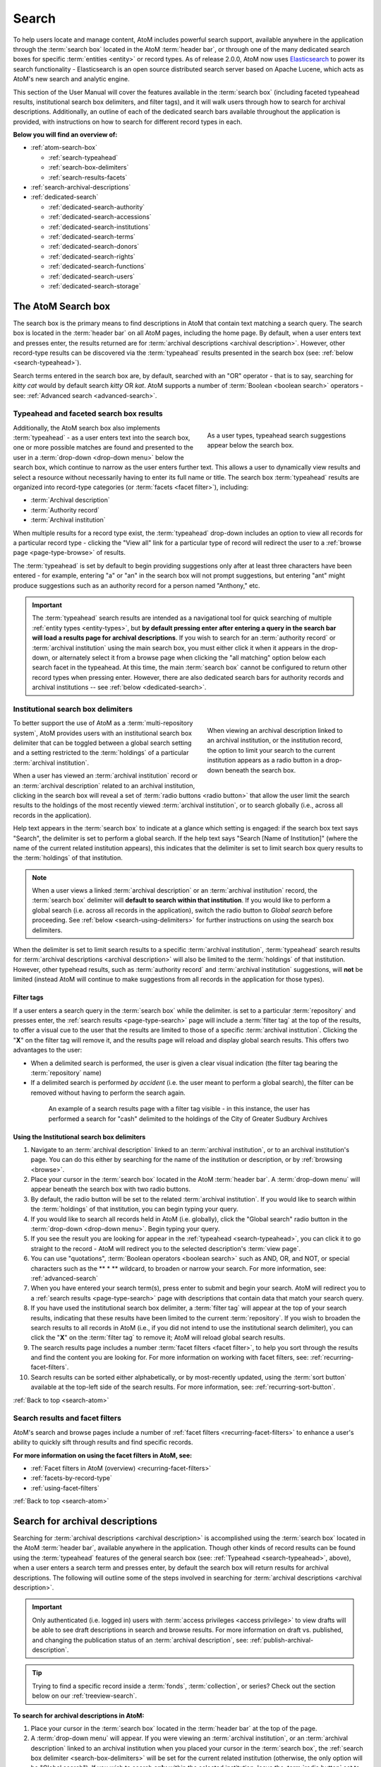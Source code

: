.. _search-atom:

======
Search
======

.. |desc| image:: images/descriptions-icon.png
   :height: 24
   :width: 24

.. |desc2| image:: images/descriptions-icon.png
   :height: 18
   :width: 18

.. |authicon| image:: images/authority-icon.png
   :height: 24
   :width: 24

.. |gears| image:: images/gears.png
   :height: 18

.. |functicon| image:: images/functions-icon.png
   :height: 24
   :width: 24

.. |placeicon| image:: images/subjects-icon.png
   :height: 24
   :width: 24

.. |subjecticon| image:: images/places-icon.png
   :height: 24
   :width: 24

.. |repoicon| image:: images/repo-icon.png
   :height: 24
   :width: 24

.. |manage| image:: images/edit-sign.png
   :height: 18

To help users locate and manage content, AtoM includes powerful search
support, available anywhere in the application through the :term:`search box`
located in the AtoM :term:`header bar`, or through one of the many dedicated
search boxes for specific :term:`entities <entity>` or record types. As of
release 2.0.0, AtoM now uses `Elasticsearch <http://www.elasticsearch.org/>`__
to power its search functionality - Elasticsearch is an open source
distributed search server based on Apache Lucene, which acts as AtoM's new
search and analytic engine.

This section of the User Manual will cover the features available in the
:term:`search box` (including faceted typeahead results, institutional search
box delimiters, and filter tags), and it will walk users through how to
search for archival descriptions. Additionally, an outline of each of the
dedicated search bars available throughout the application is provided, with
instructions on how to search for different record types in each.

**Below you will find an overview of:**

* :ref:`atom-search-box`

  * :ref:`search-typeahead`
  * :ref:`search-box-delimiters`
  * :ref:`search-results-facets`

* :ref:`search-archival-descriptions`
* :ref:`dedicated-search`

  * :ref:`dedicated-search-authority`
  * :ref:`dedicated-search-accessions`
  * :ref:`dedicated-search-institutions`
  * :ref:`dedicated-search-terms`
  * :ref:`dedicated-search-donors`
  * :ref:`dedicated-search-rights`
  * :ref:`dedicated-search-functions`
  * :ref:`dedicated-search-users`
  * :ref:`dedicated-search-storage`

.. SEEALSO::

   * :ref:`Advanced search <advanced-search>`
   * :ref:`navigate`

.. _atom-search-box:

The AtoM Search box |searchbox|
===============================

.. |searchbox| image:: images/search-box.png
   :height: 30px

The search box is the primary means to find descriptions in AtoM that contain
text matching a search query. The search box is located in the
:term:`header bar` on all AtoM pages, including the home page. By default,
when a user enters text and presses enter, the results returned are for
:term:`archival descriptions <archival description>`. However, other
record-type results can be discovered via the :term:`typeahead` results
presented in the search box (see: :ref:`below <search-typeahead>`).

Search terms entered in the search box are, by default, searched with an "OR"
operator - that is to say, searching for *kitty cat* would by default search
*kitty* OR *kat*. AtoM supports a number of :term:`Boolean <boolean search>`
operators - see: :ref:`Advanced search <advanced-search>`.

.. _search-typeahead:

Typeahead and faceted search box results
-----------------------------------------

.. figure:: images/typeahead.*
   :align: right
   :figwidth: 40%
   :width: 100%
   :alt: Example of the typeahead in the search box

   As a user types, typeahead search suggestions appear below the search box.

Additionally, the AtoM search box also implements :term:`typeahead` - as a user
enters text into the search box, one or more possible matches are found and
presented to the user in a :term:`drop-down <drop-down menu>` below the search
box, which continue to narrow as the user enters further text. This allows a
user to dynamically view results and select a resource without necessarily
having to enter its full name or title. The search box :term:`typeahead`
results are organized into record-type categories (or :term:`facets <facet
filter>`), including:

* :term:`Archival description`
* :term:`Authority record`
* :term:`Archival institution`

When multiple results for a record type exist, the :term:`typeahead`
drop-down includes an option to view all records for a particular record
type - clicking the "View all" link for a particular type of record will
redirect the user to a :ref:`browse page <page-type-browse>` of results.

The :term:`typeahead` is set by default to begin providing suggestions only
after at least three characters have been entered - for example, entering "a"
or "an" in the search box will not prompt suggestions, but entering "ant"
might produce suggestions such as an authority record for a person named
"Anthony," etc.

.. IMPORTANT::

   The :term:`typeahead` search results are intended as a navigational tool
   for quick searching of multiple :ref:`entity types <entity-types>`, but
   **by default pressing enter after entering a query in the search bar will
   load a results page for archival descriptions**. If you wish to search for
   an :term:`authority record` or :term:`archival institution` using the main
   search box, you must either click it when it appears in the drop-down, or
   alternately select it from a browse page when clicking the "all matching"
   option below each search facet in the typeahead. At this time, the main
   :term:`search box` cannot be configured to return other record types when
   pressing enter. However, there are also dedicated search bars for authority
   records and archival institutions -- see :ref:`below <dedicated-search>`.

.. _search-box-delimiters:

Institutional search box delimiters
-----------------------------------

.. figure:: images/search-delimiter.*
   :align: right
   :figwidth: 40%
   :width: 100%
   :alt: Example of the search delimiters below the search box

   When viewing an archival description linked to an archival institution, or
   the institution record, the option to limit your search to the current
   institution appears as a radio button in a drop-down beneath the search
   box.

To better support the use of AtoM as a :term:`multi-repository system`, AtoM
provides users with an institutional search box delimiter that can be toggled
between a global search setting and a setting restricted to the
:term:`holdings` of a particular :term:`archival institution`.

When a user has viewed an :term:`archival institution` record or an
:term:`archival description` related to an archival institution, clicking in
the search box will reveal a set of :term:`radio buttons <radio button>` that
allow the user limit the search results to the holdings of the most recently
viewed :term:`archival institution`, or to search globally (i.e., across all
records in the application).

Help text appears in the :term:`search box` to indicate at a glance which
setting is engaged: if the search box text says "Search", the delimiter is set
to perform a global search. If the help text says "Search [Name of
Institution]" (where the name of the current related institution appears),
this indicates that the delimiter is set to limit search box query results to
the :term:`holdings` of that institution.

.. NOTE::

   When a user views a linked :term:`archival description` or an
   :term:`archival institution` record, the :term:`search box` delimiter will
   **default to search within that institution**. If you would like to
   perform a global search (i.e. across all records in the application),
   switch the radio button to *Global search* before proceeding. See
   :ref:`below <search-using-delimiters>` for further instructions on using
   the search box delimiters.

When the delimiter is set to limit search results to a specific
:term:`archival institution`, :term:`typeahead` search results for
:term:`archival descriptions <archival description>` will also be limited to
the :term:`holdings` of that institution. However, other typehead results,
such as :term:`authority record` and :term:`archival institution`
suggestions, will **not** be limited (instead AtoM will continue to make
suggestions from all records in the application for those types).

.. _search-delimiter-filter-tag:

Filter tags
^^^^^^^^^^^

If a user enters a search query in the :term:`search box` while the delimiter.
is set to a particular :term:`repository` and presses enter, the
:ref:`search results <page-type-search>` page will include a :term:`filter tag`
at the top of the results, to offer a visual cue to the user that the results
are limited to those of a specific :term:`archival institution`. Clicking the
"**X**" on the filter tag will remove it, and the results page will reload and
display global search results. This offers two advantages to the user:

* When a delimited search is performed, the user is given a clear visual
  indication (the filter tag bearing the :term:`repository` name)
* If a delimited search is performed *by accident* (i.e. the user meant to
  perform a global search), the filter can be removed without having to
  perform the search again.

.. figure:: images/search-filter-tag.*
   :align: center
   :figwidth: 80%
   :width: 100%
   :alt: Example of a filter tag on a search results page

   An example of a search results page with a filter tag visible - in this
   instance, the user has performed a search for "cash" delimited to the
   holdings of the City of Greater Sudbury Archives

.. _search-using-delimiters:

Using the Institutional search box delimiters
^^^^^^^^^^^^^^^^^^^^^^^^^^^^^^^^^^^^^^^^^^^^^

1. Navigate to an :term:`archival description` linked to an :term:`archival
   institution`, or to an archival institution's page. You can do this either
   by searching for the name of the institution or description, or by
   :ref:`browsing <browse>`.
2. Place your cursor in the :term:`search box` located in the AtoM
   :term:`header bar`. A :term:`drop-down menu` will appear beneath the search
   box with two radio buttons.
3. By default, the radio button will be set to the related :term:`archival
   institution`. If you would like to search within the :term:`holdings` of
   that institution, you can begin typing your query.
4. If you would like to search all records held in AtoM (i.e. globally), click
   the "Global search" radio button in the :term:`drop-down <drop-down
   menu>`. Begin typing your query.
5. If you see the result you are looking for appear in the :ref:`typeahead
   <search-typeahead>`, you can click it to go straight to the record - AtoM
   will redirect you to the selected description's :term:`view page`.
6. You can use "quotations", :term:`Boolean operators <boolean search>` such
   as AND, OR, and NOT, or special characters such as the ** * ** wildcard, to
   broaden or narrow your search. For more information, see:
   :ref:`advanced-search`
7. When you have entered your search term(s), press enter to submit and begin
   your search. AtoM will redirect you to a :ref:`search results
   <page-type-search>` page with descriptions that contain data that match
   your search query.
8. If you have used the institutional search box delimiter, a :term:`filter
   tag` will appear at the top of your search results, indicating that these
   results have been limited to the current :term:`repository`. If you wish
   to broaden the search results to all records in AtoM (i.e., if you did not
   intend to use the institutional search delimiter), you can click the
   "**X**" on the :term:`filter tag` to remove it; AtoM will reload global
   search results.
9. The search results page includes a number :term:`facet filters <facet
   filter>`, to help you sort through the results and find the content you are
   looking for. For more information on working with facet filters, see:
   :ref:`recurring-facet-filters`.
10. Search results can be sorted either alphabetically, or by most-recently
    updated, using the :term:`sort button` available at the top-left side of
    the search results. For more information, see:
    :ref:`recurring-sort-button`.

:ref:`Back to top <search-atom>`

.. _search-results-facets:

Search results and facet filters
--------------------------------

AtoM's search and browse pages include a number of :ref:`facet filters
<recurring-facet-filters>` to enhance a user's ability to quickly sift
through results and find specific records.

**For more information on using the facet filters in AtoM, see:**

* :ref:`Facet filters in AtoM (overview) <recurring-facet-filters>`
* :ref:`facets-by-record-type`
* :ref:`using-facet-filters`

:ref:`Back to top <search-atom>`

.. _search-archival-descriptions:

|desc| Search for archival descriptions
=======================================

Searching for :term:`archival descriptions <archival description>` is
accomplished using the :term:`search box` located in the AtoM :term:`header
bar`, available anywhere in the application. Though other kinds of record
results can be found using the :term:`typeahead` features of the general
search box (see: :ref:`Typeahead <search-typeahead>`, above), when a user
enters a search term and presses enter, by default the search box will return
results for archival descriptions. The following will outline some of the
steps involved in searching for
:term:`archival descriptions <archival description>`.

.. IMPORTANT::

   Only authenticated (i.e. logged in) users with :term:`access privileges
   <access privilege>` to view drafts will be able to see draft descriptions
   in search and browse results. For more information on draft vs. published,
   and changing the publication status of an :term:`archival description`,
   see: :ref:`publish-archival-description`.

.. TIP::

   Trying to find a specific record inside a :term:`fonds`,
   :term:`collection`, or series? Check out the section below on our
   :ref:`treeview-search`.

**To search for archival descriptions in AtoM:**

1. Place your cursor in the :term:`search box` located in the
   :term:`header bar` at the top of the page.
2. A :term:`drop-down menu` will appear. If you were viewing an :term:`archival
   institution`, or an :term:`archival description` linked to an archival
   institution when you placed your cursor in the :term:`search box`, the
   :ref:`search box delimiter <search-box-delimiters>` will be set for the
   current related institution (otherwise, the only option will be "Global
   search"). If you wish to search **only** within the selected institution,
   leave the :term:`radio button` set to search the current institution. If
   you wish to search **all records** in AtoM (i.e. globally, across
   institutions), click the "Global search" radio button. The examples in
   these instructions will illustrate how to perform a global search - see
   :ref:`above <search-using-delimiters>` for further instructions on using the
   search box delimiters to search within a single institution in a
   :term:`multi-repository system`.

.. image:: images/search-box-dropdown.*
   :align: center
   :width: 70%
   :alt: An image of the search box delimiters

.. NOTE::

   When a user views a linked :term:`archival description` or an
   :term:`archival institution` record, the :term:`search box` delimiter will
   **default to search within that institution**. If you would like to
   perform a global search (i.e. across all records in the application),
   switch the radio button to **Global search** before proceeding. See
   :ref:`above <search-using-delimiters>` for further instructions on using the
   search box delimiters.

3. Begin to enter your search term. As you type, :term:`typeahead` results
   will begin to appear in the search box dropdown. For more information on
   typeahead in search, see above - :ref:`search-typeahead`. The results that
   appear as you type will be faceted by :term:`entity` - those with the
   |desc2| description icon next to them are :term:`archival descriptions
   <archival description>`.

.. image:: images/typeahead-desc.*
   :align: center
   :width: 70%
   :alt: An image typeahead results as a user types in the search box

4. If you see the record you are looking for in the faceted results provided
   by the :term:`typeahead`, click the title in the search box
   :term:`drop-down <drop-down menu>` to navigate to it. If you don't, or
   would like to see more results, finish entering your search term and press
   enter.
5. If you have pressed enter, AtoM will redirect you to a search results page.
   The following image has been annotated with letters (A-E in orange circles)
   to outline some of the features of the results page that will help you
   navigate, and narrow your search:

.. image:: images/search-results.*
   :align: center
   :width: 80%
   :alt: An image of an example search results page

* **A**: The search term you have entered will be shown at the top of a search
  results page in black, for context. In this example, the search term
  "brown" has been entered.
* **B**: Next to the search term, a count of the number of total matching
  results returned is shown in grey. In this example, there are 6 archival
  descriptions returned for the search "brown"
* **C**: Results appear in the main column of the page - click on a result
  and AtoM will take you to a :term:`view page` for the related
  :term:`archival description`. Additionally, the results include helpful
  contextual information, including:

  * *Level of description* - i.e. fonds, series, file, item, etc. The
    :term:`level of description` will be diplayed next to the orange identifier,
    below the title of the record.
  * *Publication status* - if a description's :term:`publication status` is
    "draft" (i.e. it is not visible to public users), the draft status will be
    indicated in the stub record.
  * *Description* - if a scope and content note has been included in the
    archival description, its first 2-3 lines will be visible here for greater
    context.
  * *Identifier* - if a reference code or other identifier has been added to
    the record, the results will display this in orange, beneath the title.
  * *Creation dates* - if dates of creation have been added to the record, these
    will display on the same line as the identifier and level of description.
  * *Part of* - if the record is the :term:`child <child record>` of a
    hierarchical :term:`archival unit` (e.g. a file in a fonds, etc), the title
    of the :term:`parent record` will be displayed as a hyperlink beneath the
    identifier, level of description, and creation dates.
  * *Creator name* - if a creator's :term:`authority record` has been linked
    to an archival description, the results stub will display the creator
    name below the scope and content summary.

.. image:: images/search-result-stub.*
   :align: center
   :width: 70%
   :alt: An image of a search results stub

* **D**: Search result pages include :term:`facet filters <facet filter>` to
  help you narrow your search further. For more information on facet filters
  and using them in AtoM, see :ref:`recurring-facet-filters`. Facets
  available on archival description search/browse pages include:

  * **Language:** Filters for content in a different available language (i.e.,
    if the content has been tranlsated into more than one language)
  * **Archival institution:** Limits results to only the holdings of the
    selected institution
  * **Creator:** Limits results to only those where the :term:`name` matches
    that of the :term:`creator` associated with the :term:`archival description`
  * **Name:** Limits results to those with a matching :term:`name` added as a
    name :term:`access point` to an :term:`archival description`
  * **Place:** Limits results to those with a matching :term:`place` added as a
    place :term:`access point` to an :term:`archival description`
  * **Subject:** Limits results to those with a matching :term:`subject` added
    as a subject :term:`access point` to an :term:`archival description`
  * **Level of description:** Limits results to those that match the selected
    :term:`level of description` (e.g. fonds, collection, series, file, item,
    etc.). Also includes a top-level description filter, that will limit to
    all :term:`parent <parent record>` records regardless of level of description.
  * **Genre:** Limits results to those with a matching genre/documentary form
    term added as an :term:`access point` to an :term:`archival description`
  * **Media type:** Limits results to those with a :term:`digital object`
    attached that matches the selected media type (image, audio, text, video,
    or other)

* **E**: A count of the number of results with :term:`digital objects <digital
  object>` (i.e. an image, video, PDF, or other kind of attachment) is
  included at the top of the search results for context, and to help you sift
  through the results quickly. If you are searching for a description with a
  :term:`digital object`, you can limit the results to show only those with
  digital objects with this filter. Click the "Show results with digital
  objects" link in the results header, and AtoM will reload the page.
  Results with digital objects include a :term:`thumbnail` in the results
  stub for context. A :term:`filter tag` (reading "Only digital objects") is
  included for context - you can click the **X** on the filter tag to remove it
  and return to all results (see :ref:`above <search-delimiter-filter-tag>`
  for more on filter tags):

.. image:: images/search-results-objects.*
   :align: center
   :width: 80%
   :alt: An image of an example search results page limited to digital
         objects

.. TIP::

   You can limit the digital object to a specific type of digital object
   (Image, Audio, Video, Text, or Other) using the Media Type
   :term:`facet filter` available on the left-hand column of the search
   results page. For more information on Facet filters in AtoM, see:
   :ref:`recurring-facet-filters`.

6. If you are searching within the holdings of a particular :term:`archival
   institution`, consult the section above for guidance and tips on using the
   institutional search box delimiters: :ref:`search-using-delimiters`.
7. When you have found the :term:`archival description` you are looking for,
   click on its title, and AtoM will take you to the description's
   :term:`view page`.
8. Note that you can use :term:`Boolean search` operators such as AND, OR, or
   NOT, as well as Boolean special characters such as the ``*`` wildcard
   symbol to improve your search results. For more information on available
   special characters and boolean searching in AtoM, see:
   :ref:`advanced-search`.
9. If you do not see the record you are looking for, you can use the pager
   included at the bottom of the page to keep browsing the results. **NOTE:**
   whether or not there is a pager included will depend on the number of results
   returned, and the "Results per page" setting in **Admin > Settings >
   Global > Results per page**. If it is set at the default 10 results per
   page, and your search has returned more than 10 results, you will see a
   pager at the bottom of the page like so:

.. image:: images/results-pager.*
   :align: center
   :width: 50%
   :alt: An image of a pager at the bottom of a search results page

10. If you still have not found the description you are searching for, you can
    try using the Advanced search interface. For more information, see:
    :ref:`advanced-search`.

.. _treeview-search:

Treeview quick search
----------------------

.. image:: images/quicksearch-tab.*
   :align: right
   :width: 25%
   :alt: An image of the treeview quick search tab on an archival description

In addition to AtoM's general search, the :term:`treeview` included in the
:term:`context menu` of an archival description :term:`view page` also
includes a "Quick search" tab, to help users quickly locate specific
descriptions in a deep hierarchy. This is especially useful when using AtoM for
archival arrangement and description over several sessions, to quickly return
to a specific record when a :term:`fonds` or :term:`collection` includes many
lower levels of description.

The treeview quick search can be accessed by navigating to an :term:`archival
description`, and clicking the "Quick search" tab above the :term:`treeview`
in the left-hand :term:`context menu` of the description's :term:`view page`.

**TO USE THE TREEVIEW QUICK SEARCH:**

1. Navigate to a top-level :term:`archival description` (i.e. a :term:`fonds`,
   :term:`collection`, series, etc.) with many :term:`child records <child
   record>` (lower levels of description). You can do so by :ref:`searching
   <search-archival-descriptions>` or :ref:`browsing <browse>` - see
   :ref:`access-content` for more information on navigation in AtoM.

.. image:: images/quicksearch.*
   :align: right
   :width: 25%
   :alt: An image of the treeview quick search

2. Once you've arrived at an :term:`archival description`, locate the
   :term:`treeview` in the left-hand :term:`context menu` of the description's
   :term:`view page`. Click the "Quick search" tab.
3. The treeview will disappear, and a search box will be shown in its place
   (note: you can return to the treeview at any time by clicking the
   "Holdings" tab).

.. image:: images/quicksearch-results.*
   :align: right
   :width: 25%
   :alt: An image of the treeview quick search returning results

4. Type a search term and press enter. AtoM will look for matches in the
   titles and identifiers (reference codes) of descriptions in the collection.
5. Note that you can use :term:`Boolean search` operators such as AND, OR, or
   NOT, as well as Boolean special characters such as the ``*`` wildcard
   symbol to improve your search results. For more information on available
   special characters and boolean searching in AtoM, see:
   :ref:`advanced-search`.

.. image:: images/quicksearch-results-wildcard.*
   :align: right
   :width: 25%
   :alt: An image of the treeview quick search returning results

6. Matching results will be returned as blue hyperlinks. Click a results title
   to navigate to the related description - AtoM will redirect you to a
   :term:`view page` for the selected archival description.
7. If you are unable to find a description you are searching for, you can also
   try using the Advanced search interface, which includes filters to be able
   to limit by :term:`archival institution` and top-level description (e.g. by
   a particular :term:`fonds`, :term:`collection`, series, etc.). For more
   information, see: :ref:`advanced-search`.

.. TIP::

   If you'd like to view all the descriptive levels in a hierarchy in a
   :ref:`browse page <page-type-browse>`, click the "Browse all descriptions"
   button at the bottom of the Quick search results. AtoM will redirect you
   to a browse page, where you can use features such as the browse page's
   :ref:`sort button <recurring-sort-button>` and :ref:`facet filters
   <recurring-facet-filters>` to navigate the descriptions.

:ref:`Back to top <search-atom>`

.. _dedicated-search:

Dedicated search boxes
======================

In addition to the faceted results presented in the general search box (see
:ref:`above <search-typeahead>`), AtoM also includes several dedicated search
boxes for searching a specific :term:`entity` or record type. In general these
are included on the :ref:`browse pages <page-type-browse>` for the related
entity. Basic instructions for each are included below.

**Dedicated search boxes available in AtoM:**

* :ref:`dedicated-search-authority`
* :ref:`dedicated-search-accessions`
* :ref:`dedicated-search-institutions`
* :ref:`dedicated-search-terms`
* :ref:`dedicated-search-donors`
* :ref:`dedicated-search-rights`
* :ref:`dedicated-search-functions`
* :ref:`dedicated-search-users`
* :ref:`dedicated-search-storage`

.. IMPORTANT::

   Some of these searches will return results from all (or most) data entry
   :term:`fields <field>` in the related records (i.e. full-text search), while
   others are currently only configured to return title matches. Details on
   each are included below. Dedicated search boxes that return more than just
   title matches currently include: :term:`authority records <authority record>`
   and :term:`archival institutions <archival institution>`. Note that in 2.2
   these full-text search results have **not** been `weighted
   <http://dictionary.reference.com/browse/weighted+search>`__ to favor title
   matches, etc **except for accessions**. If you see results without matches
   in the title (or name), it means the search term(s) appears somewhere in
   the body of the record.

.. _dedicated-search-authority:

|authicon| Authority records
----------------------------

.. |searchbutton| image:: images/search-button.png
   :height: 19

.. |searchreset| image:: images/search-resetbutton.png
   :height: 19

A dedicated search box for :term:`authority records <authority record>` has
been provided on the authority record :ref:`browse page <page-type-browse>`.
In AtoM 2.0.0, this search box will search the following fields of an
authority record:

* **Authorized form of name** in the Identity area
* **All fields** in the Description area (Dates of existence, History, Places,
  Legal status, Functions occupations and activities, Mandates/sources of
  authority, General context)
* **Dates of creation, revision, and deletion** and **Sources** in the Control
  area

.. NOTE::

   Other name fields in the Identity area (Parallel forms of name;
   Standardized names according to other rules; Other forms of name) have
   **not** been indexed in AtoM 2.2. We hope to add this in a future
   release.

For more information on working with :term:`authority records <authority
record>` in AtoM, see: :ref:`authority-records`. For information on working
with particular fields in the authority record edit template, see:
:ref:`isaar-template`.

**To search for authority records in AtoM:**

1. Using the :term:`browse menu` (available as a :term:`drop-down menu` next
   to the :term:`search box` in the AtoM :term:`header bar` at the top of the
   page), navigate to **Browse > Authority records**

.. TIP::

   Depending on the default label and menu settings in your installation, the
   :term:`authority records <authority record>` in your browse menu may
   appear under a different name (such as "People & Organizations" or another
   more user-friendly name). :term:`Administrators <administrator>` can
   change the default labels via **Admin > Settings > User interface label**,
   and the default menu labels can be changed via **Admin > Menus**. See the
   :ref:`administer` section for more details.

.. image:: images/authority-browse.*
   :align: center
   :width: 70%
   :alt: An image of the authority record browse page

2. Place your cursor in the :term:`authority record` search box at the top of
   the browse page. Type a search term and press enter, or use your mouse to
   click the |searchbutton| search button (represented by the magnifying
   glass icon to the right of the search box).

.. image:: images/authority-searchbox.*
   :align: center
   :width: 70%
   :alt: An image of the authority record dedicated search box

3. AtoM will reload the page with results. If there are more than 10 results,
   a pager will be included at the bottom of the results page.

.. NOTE::

   See :ref:`above <dedicated-search-authority>` for a list of :term:`fields
   <field>` that AtoM will search in an authority record. In release 2.0.0,
   results have not been weighted to favor title matches. If you see results
   without matches in the title (i.e. the authorized form of name), it means
   the search term(s) appears somewhere in the body of the record.

.. image:: images/authority-searchresults.*
   :align: center
   :width: 70%
   :alt: An image of the authority record search results

4. The results page includes a :term:`sort button` (allowing you to sort
   results to show them in alphabetic order, or most recently created/updated)
   and a set of :term:`facet filters <facet filter>` to help you sift through
   results. For more information on these elements, see
   :ref:`recurring-sort-button` and :ref:`recurring-facet-filters`.

.. TIP::

   You can use :term:`Boolean search` operators such as AND, OR, or
   NOT, as well as Boolean special characters such as the ***** wildcard
   symbol to improve your search results. For more information on available
   special characters and boolean searching in AtoM, see:
   :ref:`advanced-search`.

5. You can click the |searchreset| button next to your search term in the
   dedicated search box to clear the field and begin a new search.
   Alternately, simply place the cursor in the search box and enter a new
   search term.
6. When you have found the record you are searching for, click on its title in
   the results, and AtoM will redirect you to the selected authority record's
   :term:`view page`.

:ref:`Back to top <search-atom>`

.. _dedicated-search-accessions:

Accession records
-----------------

.. |edit| image:: images/edit-sign.png
   :height: 18

A dedicated search box for :term:`accession records <accession record>` has
been provided on the accessions :ref:`browse page <page-type-browse>`.
In AtoM 2.1 and later, full-text searching has been returned to the accession
module, and for frequently-searched fields, weighting has been added to
increase the relevance of matching results. Below is a list of indexed fields
and their weighting:

====================================== ===========
Field name                             Weight
====================================== ===========
Accession number                       x10
Donor name                             x10
Title                                  x10
Scope and content                      x10
Location information                   x5
Processing notes                       x5
Immediate source of acquisition        x5
Archival/custodial history             x5
Appraisal, desctruction and scheduling
Physical condition
Primary contact name
Received extent units
====================================== ===========

For more information on working with accession records in AtoM, see:
:ref:`accession-records`. See also: :ref:`deaccessions`.

.. TIP::

   In order to search by accession number, please use the prefix "identifier:" before
   the accession date (i.e. identifier:2015-12-28). This will pull up all accessions
   that begin with the accession date 2015-12-28. Do not use the rest of the accession
   number, as the backslash will break the search. This issue has been marked for resolution
   in the 2.3 release of AtoM.

.. NOTE::

   To view and search for :term:`accession records <accession record>` in
   AtoM you must be :ref:`logged in <log-in>` to a user account with sufficient
   :term:`access privileges <access privilege>`, such as an :term:`editor` or
   an :term:`administrator`. For more information on user roles, see:
   :ref:`user-roles`. For information on default permissions for user roles,
   see: :ref:`default-permissions-by-role`. For information on changing edit
   permissions, see: :ref:`edit-user-permissions`. See also:
   :ref:`manage-user-accounts`.

**To search for accession records in AtoM:**

.. image:: images/manage-accessions.*
   :align: right
   :width: 15%
   :alt: An image of a user selecting Accessions in the Manage menu

1. Navigate to the accession record :ref:`browse page <page-type-browse>` by
   clicking on the |edit| :ref:`Manage menu <main-menu-manage>` (located in the
   :term:`main menu` for logged-in users, in the top-right of the AtoM
   :term:`header bar`) and choosing "Accessions" - i.e., **Manage >
   Accessions**.
2.  AtoM will redirect you to the :term:`accessions <accession record>` browse
    page. A list of your accessions will appear; if there are more than 10
    results, a pager will be included. To begin searching for an accession,
    place your cursor in the the :term:`dedicated search box` at the top of
    the Accessions browse page.

.. image:: images/browse-accessions.*
   :align: center
   :width: 70%
   :alt: An image of the Accessions browse page

.. TIP::

   An :term:`administrator` can change the number of results per page for
   browse and search result pages throughout AtoM via **Admin > Settings >
   Global > Results per page**. By default, the number is set to 10. For more
   information, see :ref:`settings`.

3. Type a search term into the :term:`dedicated search box` and press enter,
   or use your mouse to click the |searchbutton| search button (represented by
   the magnifying glass icon to the right of the search box).

.. image:: images/accessions-searchbox.*
   :align: center
   :width: 70%
   :alt: An image of the accession record dedicated search box

4. AtoM will reload the page with results. If there are more than 10 results,
   a pager will be included at the bottom of the results page. The results page
   also includes a :term:`sort button` (allowing you to sort results to show
   them in alphabetic order, or most recently created/updated). For more
   information, see :ref:`recurring-sort-button`.

.. image:: images/accessions-results.*
   :align: center
   :width: 70%
   :alt: An image of the accession record search results

5. You can click the |searchreset| button next to your search term in the
   dedicated search box to clear the field and begin a new search.
   Alternately, simply place the cursor in the search box and enter a new
   search term.
6. When you have found the record you are searching for, click on its title in
   the results, and AtoM will redirect you to the selected accession record's
   :term:`view page`.

:ref:`Back to top <search-atom>`

.. _dedicated-search-institutions:

|repoicon| Archival institutions
--------------------------------

A dedicated search box for :term:`archival institutions <archival institution>`
has been provided on the archival institution
:ref:`browse page <page-type-browse>`. In AtoM 2.0.0, this search box will
search the following fields of an archival institution record:

* **Authorized form of name** in the Identity area
* **All fields** in the Description area, Access area, and Service area
  (**except** Finding aids, guides, and publications in the Description Area)
* **Dates of creation, revision, and deletion**, **Sources**, and **Maintenance
  notes** in the Control area

.. NOTE::

   Other name fields in the Identity area (Parallel forms of name; Other forms
   of name) and the Finding aids field in the Description area have **not**
   been indexed in AtoM 2.0.0. We hope to add this in a future release.

For more information on working with :term:`archival institutions <archival
institution>` in AtoM, see: :ref:`archival-institutions`. For information on
working with particular fields in the archival institution record edit
template, see: :ref:`isdiah-template`.

**To search for archival institutions in AtoM:**

1. Using the :term:`browse menu` (available as a :term:`drop-down menu` next
   to the :term:`search box` in the AtoM :term:`header bar` at the top of the
   page), navigate to **Browse > Archival institutions**

.. TIP::

   Depending on the default label and menu settings in your installation, the
   :term:`archival institution` label in your :term:`browse menu` may
   appear under a different name (such as "Repositories," "Archives," or another
   more user-friendly name). :term:`Administrators <administrator>` can
   change the default labels via **Admin > Settings > User interface label**,
   and the default menu labels can be changed via **Admin > Menus**. See the
   :ref:`administer` section for more details.

.. image:: images/repository-browse.*
   :align: center
   :width: 70%
   :alt: An image of the archival institution browse page

2. Place your cursor in the :term:`dedicated search box` at the top of
   the :term:`archival institution` browse page. Type a search term and press
   enter, or use your mouse to click the |searchbutton| search button
   (represented by the magnifying glass icon to the right of the search box).

.. image:: images/repository-searchbox.*
   :align: center
   :width: 70%
   :alt: An image of the archival institution dedicated search box

3. AtoM will reload the page with results. If there are more than 10 results,
   a pager will be included at the bottom of the results page.

.. NOTE::

   See :ref:`above <dedicated-search-institutions>` for a list of
   :term:`fields <field>` that AtoM will search in an archival institution
   record. In the  current release, results have not been weighted to favor
   title matches. If you see results without matches in the title (i.e. the
   authorized form of name), it means the search term(s) appears somewhere in
   the body of the record.

.. image:: images/repository-searchresults.*
   :align: center
   :width: 70%
   :alt: An image of the archival institution search results

4. The results page includes a :term:`sort button` (allowing you to sort
   results to show them in alphabetic order, or most recently created/updated)
   and a set of :term:`facet filters <facet filter>` to help you sift through
   results. For more information on these elements, see
   :ref:`recurring-sort-button` and :ref:`recurring-facet-filters`.

.. TIP::

   You can use :term:`Boolean search` operators such as AND, OR, or NOT, as
   well as Boolean special characters such as "quotations" or the *****
   wildcard symbol to improve your search results. For more information on
   available special characters and boolean searching in AtoM, see:
   :ref:`advanced-search`.

5. You can click the |searchreset| button next to your search term in the
   dedicated search box to clear the field and begin a new search.
   Alternately, simply place the cursor in the search box and enter a new
   search term.
6. When you have found the record you are searching for, click on its title in
   the results, and AtoM will redirect you to the selected archival
   institution's :term:`view page`.

:ref:`Back to top <search-atom>`

.. _dedicated-search-terms:

Terms
-----

.. |pencil| image:: images/edit-sign.png
   :height: 18
   :width: 18

As of AtoM 2.1, a  dedicated search box for :term:`terms <term>` has been provided
on the :ref:`browse page <page-type-browse>` for each :term:`taxonomy`. In
AtoM 2.1, the public interface for browsing :term:`places <place>` and
:term:`subjects <subject>` was redesigned to make useful elements of the
taxonomy and term management pages available to unauthenticated (i.e. public)
users - for more information, see: :ref:`terms`.

In the following example, the :term:`Place` taxonomy has been used to
demonstrate the search functionality, because it is one of the modules (along
with Subjects) where the search box is available to both authenticated and
public users. However, the same search box has been included on all
:term:`taxonomy` pages (available to authenticated users with the proper
permissions via |pencil| :ref:`Manage <main-menu-manage>` **> Taxonomies**,
and then selecting a taxonomy).

.. TIP::

  A place is a geographic location registered in a :term:`taxonomy` and used as
  an :term:`access point` in :term:`archival descriptions <archival description>`.
  For more information on managing places in AtoM, see: :ref:`terms`. For
  information on adding access points to an :term:`archival description`,
  see: :ref:`add-term-fly`.

**To search for terms in AtoM:**

1. First, navigate to the relevant taxonomy. For **Places** and **Subjects**,
   use the :term:`browse menu` (available as a :term:`drop-down menu` next
   to the :term:`search box` in the AtoM :term:`header bar` at the top of the
   page), navigate to **Browse > Places** or **Browse > Subjects**. For all
   other taxonomies (available only to authenticated (i.e. logged in) users
   with the proper :term:`access privleges <access privilege>`), open the
   |pencil| :ref:`Manage <main-menu-manage>` menu located in the AtoM
   :term:`header bar`, select "Taxonomies", and then choose the taxonomy you
   would like to search.

2. AtoM will redirect you to the related terms browse page. A list of your
   :term:`terms <term>` will appear; if there are more than 10 results,
   a pager will be  included.

.. image:: images/places.*
   :align: center
   :width: 70%
   :alt: An image of the places main page

3. If desired, you can search either only for the preferred label (e.g. the
   formal name of the :term:`term` entered into the "Name" :term:`field` on
   the term :term:`edit page`), or for only the "Use for" (e.g. alternate,
   non-preferred names) labels associated with the term, using the
   :term:`drop-down menu` located on the left of the
   :term:`dedicated search box`. By default, AtoM will search All labels
   (e.g. both the preferred and 'Use for' labels) associated with a term.

.. NOTE::

   At the moment, only the labels associated with a term (e.g. its name, and any
   "Use for" names added) are searchable. Content in other fields (e.g. scope
   note, source note, etc) will not return results.

.. image:: images/search-term-label-dropdown.*
   :align: center
   :width: 70%
   :alt: An image of the dropdown available on the terms search box

4. Place your cursor in the :term:`dedicated search box` at the top of
   the browse page. Type a search term and press enter, or use your mouse to
   click the |searchbutton| search button (represented by the magnifying glass
   icon to the right of the search box).

.. image:: images/places-searchbox.*
   :align: center
   :width: 70%
   :alt: An image of the places dedicated search box

5. AtoM will reload the page with results. If there are more than 10 results,
   a pager will be included at the bottom of the results page.

.. image:: images/places-searchresults.*
   :align: center
   :width: 70%
   :alt: An image of the places search results

6. The results page includes a :term:`sort button` (allowing you to sort
   results to show them in alphabetic order, or most recently created/updated)
   and a set of :term:`facet filters <facet filter>` to help you sift through
   results. For more information on these elements, see
   :ref:`recurring-sort-button` and :ref:`recurring-facet-filters`.

.. TIP::

   You can use :term:`Boolean search` operators such as AND, OR, or NOT, as
   well as Boolean special characters such as "quotations" or the ``*``
   wildcard symbol to improve your search results. For more information on
   available special characters and boolean searching in AtoM, see:
   :ref:`advanced-search`.

7. You can click the |searchreset| button next to your search term in the
   dedicated search box to clear the field and begin a new search.
   Alternately, simply place the cursor in the search box and enter a new
   search term.

8. When you have found the record you are searching for, click on its title in
   the results, and AtoM will redirect you to the selected term's
   :term:`view page`.

:ref:`Back to top <search-atom>`

.. _dedicated-search-donors:

Donors
------

A :term:`dedicated search box` for donor records has
been provided on the Donors :ref:`browse page <page-type-browse>`.
In AtoM 2.0, this search box will **only return title (i.e. Authorized form
of name) matches** However, the search box is configured to return partial
matches, so for example, a search for "ju" would return names such as Jules,
Julie, June, Jude, etc. This allows the dedicated search box to be used as a
navigational aid, allowing a user to quickly locate a specific record when
there are many donor records saved in the system.

For more information on working with donor records in AtoM, see:
:ref:`donors`.

.. NOTE::

   To view and search for Donor records in AtoM you must be
   :ref:`logged in <log-in>` to a user account with sufficient
   :term:`access privileges <access privilege>`, such as an :term:`editor` or
   an :term:`administrator`. For more information on user roles, see:
   :ref:`user-roles`. For information on default permissions for user roles,
   see: :ref:`default-permissions-by-role`. For information on changing edit
   permissions, see: :ref:`edit-user-permissions`. See also:
   :ref:`manage-user-accounts`.

**To search for donor records in AtoM:**

.. image:: images/manage-donors.*
   :align: right
   :width: 15%
   :alt: An image of a user selecting Donors in the Manage menu

1. Navigate to the donor record :ref:`browse page <page-type-browse>` by
   clicking on the |edit| :ref:`Manage menu <main-menu-manage>` (located in the
   :term:`main menu` for logged-in users, in the top-right of the AtoM
   :term:`header bar`) and choosing "Donors" - i.e., **Manage >
   Donors**.
2. AtoM will redirect you to the Donors browse page. A list of your donor
   records will appear; if there are more than 10 results, a pager will be
   included. To begin searching for a donor record, place your cursor in the
   the :term:`dedicated search box` at the top of the Donors browse page.

.. image:: images/browse-donors.*
   :align: center
   :width: 70%
   :alt: An image of the Donors browse page

.. TIP::

   An :term:`administrator` can change the number of results per page for
   browse and search result pages throughout AtoM via **Admin > Settings >
   Global > Results per page**. By default, the number is set to 10. For more
   information, see :ref:`settings`.

3. Type a search term into the :term:`dedicated search box` and press enter,
   or use your mouse to click the |searchbutton| search button (represented by
   the magnifying glass icon to the right of the search box).

.. image:: images/donors-searchbox.*
   :align: center
   :width: 70%
   :alt: An image of the donor record dedicated search box

.. TIP::

   In 2.0.0, AtoM will **only** search on the title (i.e. authorized form of
   name) of the donor record, but it will provide fuzzy matching - that is,
   instead of requiring an exact match on a title, it will return partial
   matches as well - so a search for "way" would return donor names such as
   Wayson, Wayne, and even Galloway, instead of failing to return any (as in an
   exact match search).

4. AtoM will reload the page with results. If there are more than 10 results,
   a pager will be included at the bottom of the results page. The results page
   also includes a :term:`sort button` (allowing you to sort results to show
   them in alphabetic order, or most recently created/updated). For more
   information, see :ref:`recurring-sort-button`.

.. image:: images/donor-searchresults.*
   :align: center
   :width: 70%
   :alt: An image of the donor record search results

5. You can click the |searchreset| button next to your search term in the
   dedicated search box to clear the field and begin a new search.
   Alternately, simply place the cursor in the search box and enter a new
   search term.
6. When you have found the record you are searching for, click on its title in
   the results, and AtoM will redirect you to the selected donor record's
   :term:`view page`.

:ref:`Back to top <search-atom>`

.. _dedicated-search-rights:

Rights holders
--------------

A :term:`dedicated search box` for Rights holder records has
been provided on the Rights holders :ref:`browse page <page-type-browse>`.
In AtoM 2.0.0, this search box will **only return title (i.e. Authorized form
of name) matches** However, the search box is configured to return partial
matches, so for example, a search for "un" would return terms such as
Underwood, United, and University, as well as Munn. This allows the dedicated
search box to be used as a navigational aid, allowing a user to quickly locate
a specific record when there are many rights holder records saved in the system.

For more information on working with Rights and Rights holder records in AtoM,
see: :ref:`rights`.

.. NOTE::

   To view and search for Rights holder records in AtoM you must be
   :ref:`logged in <log-in>` to a user account with sufficient
   :term:`access privileges <access privilege>`, such as an :term:`editor` or
   an :term:`administrator`. For more information on user roles, see:
   :ref:`user-roles`. For information on default permissions for user roles,
   see: :ref:`default-permissions-by-role`. For information on changing edit
   permissions, see: :ref:`edit-user-permissions`. See also:
   :ref:`manage-user-accounts`.

**To search for rights holder records in AtoM:**

.. image:: images/manage-rights.*
   :align: right
   :width: 15%
   :alt: An image of a user selecting Rights holders in the Manage menu

1. Navigate to the rights holder record :ref:`browse page <page-type-browse>` by
   clicking on the |edit| :ref:`Manage menu <main-menu-manage>` (located in the
   :term:`main menu` for logged-in users, in the top-right of the AtoM
   :term:`header bar`) and choosing "Rights holders" - i.e., **Manage >
   Rights holders**.
2. AtoM will redirect you to the Rights holders browse page. A list of your
   rights holder records will appear; if there are more than 10 results, a
   pager will be included. To begin searching for a rights holder record,
   place your cursor in the the :term:`dedicated search box` at the top of the
   Rights holder browse page.

.. image:: images/browse-rightsholders-all.*
   :align: center
   :width: 70%
   :alt: An image of the Rights holders browse page

.. TIP::

   An :term:`administrator` can change the number of results per page for
   browse and search result pages throughout AtoM via **Admin > Settings >
   Global > Results per page**. By default, the number is set to 10. For more
   information, see :ref:`settings`.

3. Type a search term into the :term:`dedicated search box` and press enter,
   or use your mouse to click the |searchbutton| search button (represented by
   the magnifying glass icon to the right of the search box).

.. image:: images/rightsholders-searchbox.*
   :align: center
   :width: 70%
   :alt: An image of the rights holder records dedicated search box

.. TIP::

   In 2.0.0, AtoM will **only** search on the title (i.e. authorized form of
   name) of the rights holder record, but it will provide fuzzy matching -
   that is, instead of requiring an exact match on a title, it will return
   partial matches as well - so a search for "way" would return donor names
   such as Wayson, Wayne, and even Galloway, instead of failing to return any
   (as in an exact match search).

4. AtoM will reload the page with results. If there are more than 10 results,
   a pager will be included at the bottom of the results page. The results page
   also includes a :term:`sort button` (allowing you to sort results to show
   them in alphabetic order, or most recently created/updated). For more
   information, see :ref:`recurring-sort-button`.

.. image:: images/rightsholders-results.*
   :align: center
   :width: 70%
   :alt: An image of the rights holder record search results

5. You can click the |searchreset| button next to your search term in the
   dedicated search box to clear the field and begin a new search.
   Alternately, simply place the cursor in the search box and enter a new
   search term.
6. When you have found the record you are searching for, click on its title in
   the results, and AtoM will redirect you to the selected rights holder
   record's :term:`view page`.

:ref:`Back to top <search-atom>`

.. _dedicated-search-functions:

|functicon| Functions
---------------------

A dedicated search box for :term:`functions <function>` has
been provided on the functions :ref:`browse page <page-type-browse>`.
In AtoM 2.0.0, this search box will **only return title (i.e. authorized form
of name) matches** However, the search box is configured to return partial
matches, so for example, a search for "sing" would return terms such as
Singing, Singe, and Singular, as well as Licensing, Browsing, etc. This allows
the dedicated search box to be used as a navigational aid, allowing a user to
quickly locate a specific record when there are many function records
saved in the system.

For more information on working with :term:`functions <function>` in AtoM, see:
:ref:`functions`. For information on working with particular fields in the
functions edit template, see: :ref:`isdf-template`.

**To search for functions in AtoM:**

1. Navigate to the functions :ref:`browse page <page-type-browse>` by
   clicking on the :term:`browse menu` (located in the AtoM :term:`header
   bar`, next to the general :term:`search box`) and selecting "Functions"
   from the :term:`drop-down menu` that appears.

.. image:: images/browsemenu-functions.*
   :align: center
   :width: 50%
   :alt: An image of the browse menu, in which a user is selecting Functions

2.  AtoM will redirect you to the :term:`functions <function>` browse
    page. A list of your functions will appear; if there are more than 10
    results, a pager will be included. To begin searching for an accession,
    place your cursor in the the :term:`dedicated search box` at the top of
    the Accessions browse page.

.. image:: images/browse-functions.*
   :align: center
   :width: 70%
   :alt: An image of the Functions browse page

.. TIP::

   An :term:`administrator` can change the number of results per page for
   browse and search result pages throughout AtoM via **Admin > Settings >
   Global > Results per page**. By default, the number is set to 10. For more
   information, see :ref:`settings`.

3. Type a search term into the :term:`dedicated search box` and press enter,
   or use your mouse to click the |searchbutton| search button (represented by
   the magnifying glass icon to the right of the search box).

.. image:: images/functions-searchbox.*
   :align: center
   :width: 70%
   :alt: An image of the functions dedicated search box

.. TIP::

   In 2.0.0, AtoM will **only** search on the title (i.e. authorized form of
   name) of the function, but it will return partial matches - so a search
   for "reg" would return Regular, Registration, and Regulation, as well as
   Deregulation and Desegregation.

4. AtoM will reload the page with results. If there are more than 10 results,
   a pager will be included at the bottom of the results page. The results page
   also includes a :term:`sort button` (allowing you to sort results to show
   them in alphabetic order, or most recently created/updated). For more
   information, see :ref:`recurring-sort-button`.

.. image:: images/functions-searchresults.*
   :align: center
   :width: 70%
   :alt: An image of the function search results

5. You can click the |searchreset| button next to your search term in the
   dedicated search box to clear the field and begin a new search.
   Alternately, simply place the cursor in the search box and enter a new
   search term.
6. When you have found the record you are searching for, click on its title in
   the results, and AtoM will redirect you to the selected function's
   :term:`view page`.

:ref:`Back to top <search-atom>`

.. _dedicated-search-users:

Users
-----

In AtoM 2.0.1, a :term:`dedicated search box` for managing Users and user
accounts has been added to the user :ref:`browse page <page-type-browse>`.
This search box will **only return user name and email
matches** However, the search box is configured to return partial matches, so
for example, a search for "ca" would return Names such as Cameron, Cal, and
also Bianca, as well as returning any user with an email that ends with ".ca".
This allows the dedicated search box to be used as a navigational aid, allowing
an :term:`administrator` to quickly locate a specific user when there are many
user accounts saved in the system (particularly in a :term:`multi-repository
system` such as a :term:`network` or portal site).

For more information on working with User accounts in AtoM, see:
:ref:`manage-user-accounts`. See also: :ref:`edit-user-permissions`.

**To search for user account records in AtoM:**

.. image:: images/admin-users.*
   :align: right
   :width: 15%
   :alt: An image of the Admin menu, where Users is being selected.

1. Navigate to the Users :ref:`browse page <page-type-browse>` by
   clicking on the |gears| :ref:`Admin menu <main-menu-admin>` (located in the
   :term:`main menu` for logged-in :term:`administrators <administrator>`, in
   the top-right of the AtoM :term:`header bar`) and choosing "Users" - i.e.,
   **Admin > Users**.
2. AtoM will redirect you to the Users browse page. A list of the user accounts
   in your AtoM installation will appear;  if there are more than 10 results, a
   pager will be included. To begin searching for a specific user,
   place your cursor in the the :term:`dedicated search box` at the top of the
   page.

.. TIP::

   An :term:`administrator` can change the number of results per page for
   browse and search result pages throughout AtoM via **Admin > Settings >
   Global > Results per page**. By default, the number is set to 10. For more
   information, see :ref:`settings`.

3. Type a search term (such as a name or email) into the :term:`dedicated
   search box` and press enter, or use your mouse to click the |searchbutton|
   search button (represented by the magnifying glass icon to the right of the
   search box).

.. IMPORTANT::

   .. image:: images/user-tabs.*
      :align: right
      :width: 40%
      :alt: An image of the Active/inactive tabs in Users

   Users marked "Inactive" will **not** be included in search results. To
   locate an inactive user, you will have to browse through the list of users
   who have been marked inactive. Use the blue tabs (sometimes called  "pills"
   due to their rounded shape) to switch from "Show active only" to "Show
   inactive only". For more information on users, see
   :ref:`manage-user-accounts`. For specific information on marking a user
   inactive, see: :ref:`mark-user-inactive`.

.. TIP::

   In 2.0.1, AtoM will **only** search on the title (i.e. authorized form of
   name) of the rights holder record, but it will return partial matches -
   for example, a search for "way" would return donor names
   such as Wayson, Wayne, and even Galloway, instead of failing to return any
   (as in an exact match search). Similarly, a search for "es" would return
   names such as Esther and Reeves, as well as any email address ending in
   ".es".

4. AtoM will reload the page with results. If there are more than 10 results,
   a pager will be included at the bottom of the results page.

.. image:: images/user-searchresults.*
   :align: center
   :width: 70%
   :alt: An image of search results being returned on the User browse page.

5. You can click the |searchreset| button next to your search term in the
   dedicated search box to clear the field and begin a new search.
   Alternately, simply place the cursor in the search box and enter a new
   search term.
6. When you have found the user record you are searching for, click on its
   title (i.e. user name) in the results, and AtoM will redirect you to the
   selected user's :term:`profile <user profile>`.

:ref:`Back to top <search-atom>`

.. _dedicated-search-storage:

Physical storage
----------------

As of AtoM 2.1, a **basic** search of physical storage containers has been
added to the physical storage module's :ref:`browse page <page-type-browse>`.
This search box will **only return user container name matches**. Note as well
that special characters for :term:`Boolean search` (e.g. the ``*`` wildcard or
``~`` fuzzy search characters) are **not** supported in this search box.
However, the  search box is configured to return partial matches, so for
example, a search for  "Box 1" would return container names such as Box 10,
Box 11, and Box 100, etc. This allows the dedicated search box to be used as a
navigational aid, allowing an :term:`administrator` to quickly locate a
specific container when there are  many containers saved in the system.

For more information on working with the Physical storage module in AtoM, see:
:ref:`physical-storage`.

**To search for physical storage containers in AtoM:**

.. image:: images/manage-menu.*
   :align: right
   :width: 15%
   :alt: An image of the Manage menu in the AtoM header bar

1. Navigate to the Physical storage :ref:`browse page <page-type-browse>` by
   clicking on the |manage| :ref:`Manage menu <main-menu-manage>` (located in the
   :term:`main menu` for logged-in :term:`administrators <administrator>`, in
   the top-right of the AtoM :term:`header bar`) and choosing "Physical
   storage" - i.e., **Manage > Physical storage**.
2. AtoM will redirect you to the Physical storage browse page. A list of the
   containers you have created in your AtoM installation will appear;  if there
   are more than 10 results, a pager will be included. To begin searching for
   a specific container, place your cursor in the the
   :term:`dedicated search box` at the top of the page.

.. TIP::

   An :term:`administrator` can change the number of results per page for
   browse and search result pages throughout AtoM via **Admin > Settings >
   Global > Results per page**. By default, the number is set to 10. For more
   information, see :ref:`settings`.

3. Type a search term (i.e. a whole or partial container name) into the
   :term:`dedicated search box` and press enter, or use your mouse to click the
   |searchbutton| search button (represented by the magnifying glass icon to
   the right of the search box).

4. AtoM will reload the page with results. If there are more than 10 results,
   a pager will be included at the bottom of the results page.

.. image:: images/search-storage.*
   :align: center
   :width: 70%
   :alt: An image of search results being returned in Physical storage.

5. You can click the |searchreset| button next to your search term in the
   dedicated search box to clear the field and begin a new search.
   Alternately, simply place the cursor in the search box and enter a new
   search term.
6. When you have found the user record you are searching for, click on its
   title (i.e. user name) in the results, and AtoM will redirect you to the
   selected container's :term:`view page`.

:ref:`Back to top <search-atom>`
